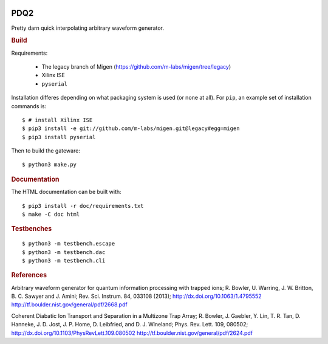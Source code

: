.. image:: https://zenodo.org/badge/doi/10.5281/zenodo.11567.png
  :target: http://dx.doi.org/10.5281/zenodo.11567
  :alt: Zenodo DOI URL
.. image:: https://travis-ci.org/m-labs/pdq2.svg?branch=master
  :target: https://travis-ci.org/m-labs/pdq2
  :alt: Continuous integration build and test
.. image:: http://readthedocs.org/projects/pdq2/badge/?version=latest
  :target: http://pdq2.readthedocs.org/en/latest/?badge=latest
  :alt: Documentation Status


====
PDQ2
====

Pretty darn quick interpolating arbitrary waveform generator.


.. rubric:: Build

Requirements:

  * The legacy branch of Migen (https://github.com/m-labs/migen/tree/legacy)
  * Xilinx ISE
  * ``pyserial``

Installation differes depending on what packaging system is used (or none at
all). For ``pip``, an example set of installation commands is:

::

  $ # install Xilinx ISE
  $ pip3 install -e git://github.com/m-labs/migen.git@legacy#egg=migen
  $ pip3 install pyserial

Then to build the gateware::

  $ python3 make.py


.. rubric:: Documentation

The HTML documentation can be built with::

  $ pip3 install -r doc/requirements.txt
  $ make -C doc html


.. rubric:: Testbenches

::

  $ python3 -m testbench.escape
  $ python3 -m testbench.dac
  $ python3 -m testbench.cli


.. rubric:: References

Arbitrary waveform generator for quantum information processing with trapped
ions; R. Bowler, U. Warring, J. W. Britton, B. C. Sawyer and J. Amini;
Rev. Sci. Instrum. 84, 033108 (2013);
http://dx.doi.org/10.1063/1.4795552
http://tf.boulder.nist.gov/general/pdf/2668.pdf

Coherent Diabatic Ion Transport and Separation in a Multizone Trap Array;
R. Bowler, J. Gaebler, Y. Lin, T. R. Tan, D. Hanneke, J. D. Jost, J. P. Home,
D. Leibfried, and D. J. Wineland; Phys. Rev. Lett. 109, 080502;
http://dx.doi.org/10.1103/PhysRevLett.109.080502
http://tf.boulder.nist.gov/general/pdf/2624.pdf
